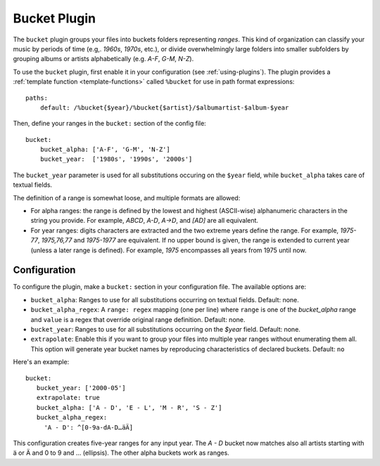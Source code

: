 Bucket Plugin
=============

The ``bucket`` plugin groups your files into buckets folders representing
*ranges*. This kind of organization can classify your music by periods of time
(e.g,. *1960s*, *1970s*, etc.), or divide overwhelmingly large folders into
smaller subfolders by grouping albums or artists alphabetically (e.g. *A-F*,
*G-M*, *N-Z*).

To use the ``bucket`` plugin, first enable it in your configuration (see
:ref:`using-plugins`).
The plugin provides a :ref:`template function
<template-functions>` called ``%bucket`` for use in path format expressions::

    paths:
        default: /%bucket{$year}/%bucket{$artist}/$albumartist-$album-$year

Then, define your ranges in the ``bucket:`` section of the config file::

    bucket:
        bucket_alpha: ['A-F', 'G-M', 'N-Z']
        bucket_year:  ['1980s', '1990s', '2000s']

The ``bucket_year`` parameter is used for all substitutions occuring on the
``$year`` field, while ``bucket_alpha`` takes care of textual fields.

The definition of a range is somewhat loose, and multiple formats are allowed:

- For alpha ranges: the range is defined by the lowest and highest (ASCII-wise)
  alphanumeric characters in the string you provide. For example, *ABCD*,
  *A-D*, *A->D*, and *[AD]* are all equivalent.
- For year ranges: digits characters are extracted and the two extreme years
  define the range. For example, *1975-77*, *1975,76,77* and *1975-1977* are
  equivalent. If no upper bound is given, the range is extended to current year
  (unless a later range is defined). For example, *1975* encompasses all years
  from 1975 until now.

Configuration
-------------

To configure the plugin, make a ``bucket:`` section in your configuration file.
The available options are:

- ``bucket_alpha``: Ranges to use for all substitutions occurring on textual
  fields.
  Default: none.
- ``bucket_alpha_regex``: A ``range: regex`` mapping (one per line) where
  ``range`` is one of the `bucket_alpha` range and ``value`` is  a regex that
  override original range definition.
  Default: none.
- ``bucket_year``: Ranges to use for all substitutions occurring on the
  `$year` field.
  Default: none.
- ``extrapolate``: Enable this if you want to group your files into multiple
  year ranges without enumerating them all. This option will generate year
  bucket names by reproducing characteristics of declared buckets.
  Default: ``no``

Here's an example::

      bucket:
         bucket_year: ['2000-05']
         extrapolate: true
         bucket_alpha: ['A - D', 'E - L', 'M - R', 'S - Z']
         bucket_alpha_regex:
           'A - D': ^[0-9a-dA-D…äÄ]

This configuration creates five-year ranges for any input year.
The *A - D* bucket now matches also all artists starting with ä or Ä and 0 to 9
and … (ellipsis). The other alpha buckets work as ranges.
